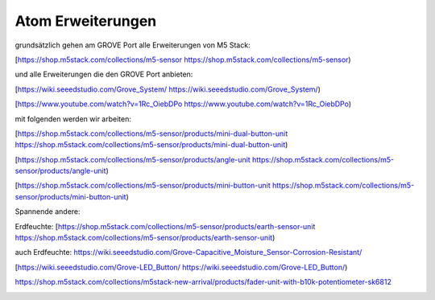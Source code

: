 Atom Erweiterungen
===================================

grundsätzlich gehen am GROVE Port alle Erweiterungen von M5 Stack:

[https://shop.m5stack.com/collections/m5-sensor https://shop.m5stack.com/collections/m5-sensor)

und alle Erweiterungen die den GROVE Port anbieten:

[https://wiki.seeedstudio.com/Grove_System/ https://wiki.seeedstudio.com/Grove_System/)

[https://www.youtube.com/watch?v=1Rc_OiebDPo https://www.youtube.com/watch?v=1Rc_OiebDPo)

mit folgenden werden wir arbeiten:

[https://shop.m5stack.com/collections/m5-sensor/products/mini-dual-button-unit https://shop.m5stack.com/collections/m5-sensor/products/mini-dual-button-unit)

[https://shop.m5stack.com/collections/m5-sensor/products/angle-unit https://shop.m5stack.com/collections/m5-sensor/products/angle-unit)

[https://shop.m5stack.com/collections/m5-sensor/products/mini-button-unit https://shop.m5stack.com/collections/m5-sensor/products/mini-button-unit)

Spannende andere:

Erdfeuchte: [https://shop.m5stack.com/collections/m5-sensor/products/earth-sensor-unit https://shop.m5stack.com/collections/m5-sensor/products/earth-sensor-unit)

auch Erdfeuchte: https://wiki.seeedstudio.com/Grove-Capacitive_Moisture_Sensor-Corrosion-Resistant/

[https://wiki.seeedstudio.com/Grove-LED_Button/ https://wiki.seeedstudio.com/Grove-LED_Button/)

https://shop.m5stack.com/collections/m5stack-new-arrival/products/fader-unit-with-b10k-potentiometer-sk6812

.. image:: https://user-images.githubusercontent.com/69573151/131331248-42ea9dab-faa2-4fb5-ab71-37fe8f765bd7.jpg

.. image:: https://user-images.githubusercontent.com/69573151/131331247-e9492a76-3b58-4345-b62b-4413d01557bb.jpg

.. image:: https://user-images.githubusercontent.com/69573151/131331249-f71b0bd9-9545-427d-b6f1-3b22f853579b.jpg